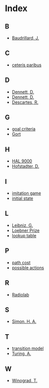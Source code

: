 * Index
** B
   - [[file:what-is-ai.org::#sec-1-6][Baudrillard, J.]]
** C
   - [[file:search.org::#sec-2][ceteris paribus]]
** D
   - [[file:turing-test.org::#sec-2][Dennett, D.]]
   - [[file:turing-test.org][Dennett, D.]]
   - [[file:turing-test.org::#sec-1-3][Descartes, R.]]
** G
   - [[file:search.org::#sec-2][goal criteria]]
   - [[file:what-is-ai.org::#sec-1-3][Gort]]
** H
   - [[file:what-is-ai.org::#sec-1-3][HAL 9000]]
   - [[file:syllabus.org::#sec-4][Hofstadter, D.]]
** I
   - [[file:turing-test.org][imitation game]]
   - [[file:search.org::#sec-2][initial state]]
** L
   - [[file:turing-test.org::#sec-1-3][Leibniz, G.]]
   - [[file:turing-test.org::#sec-4][Loebner Prize]]
   - [[file:search.org::#sec-1][lookup table]]
** P
   - [[file:search.org::#sec-2][path cost]]
   - [[file:search.org::#sec-2][possible actions]]
** R
   - [[file:turing-test.org::#sec-5][Radiolab]]
** S
   - [[file:search.org][Simon, H. A.]]
** T
   - [[file:search.org::#sec-2][transition model]]
   - [[file:turing-test.org][Turing, A.]]
** W
   - [[file:turing-test.org::#sec-2][Winograd, T.]]

